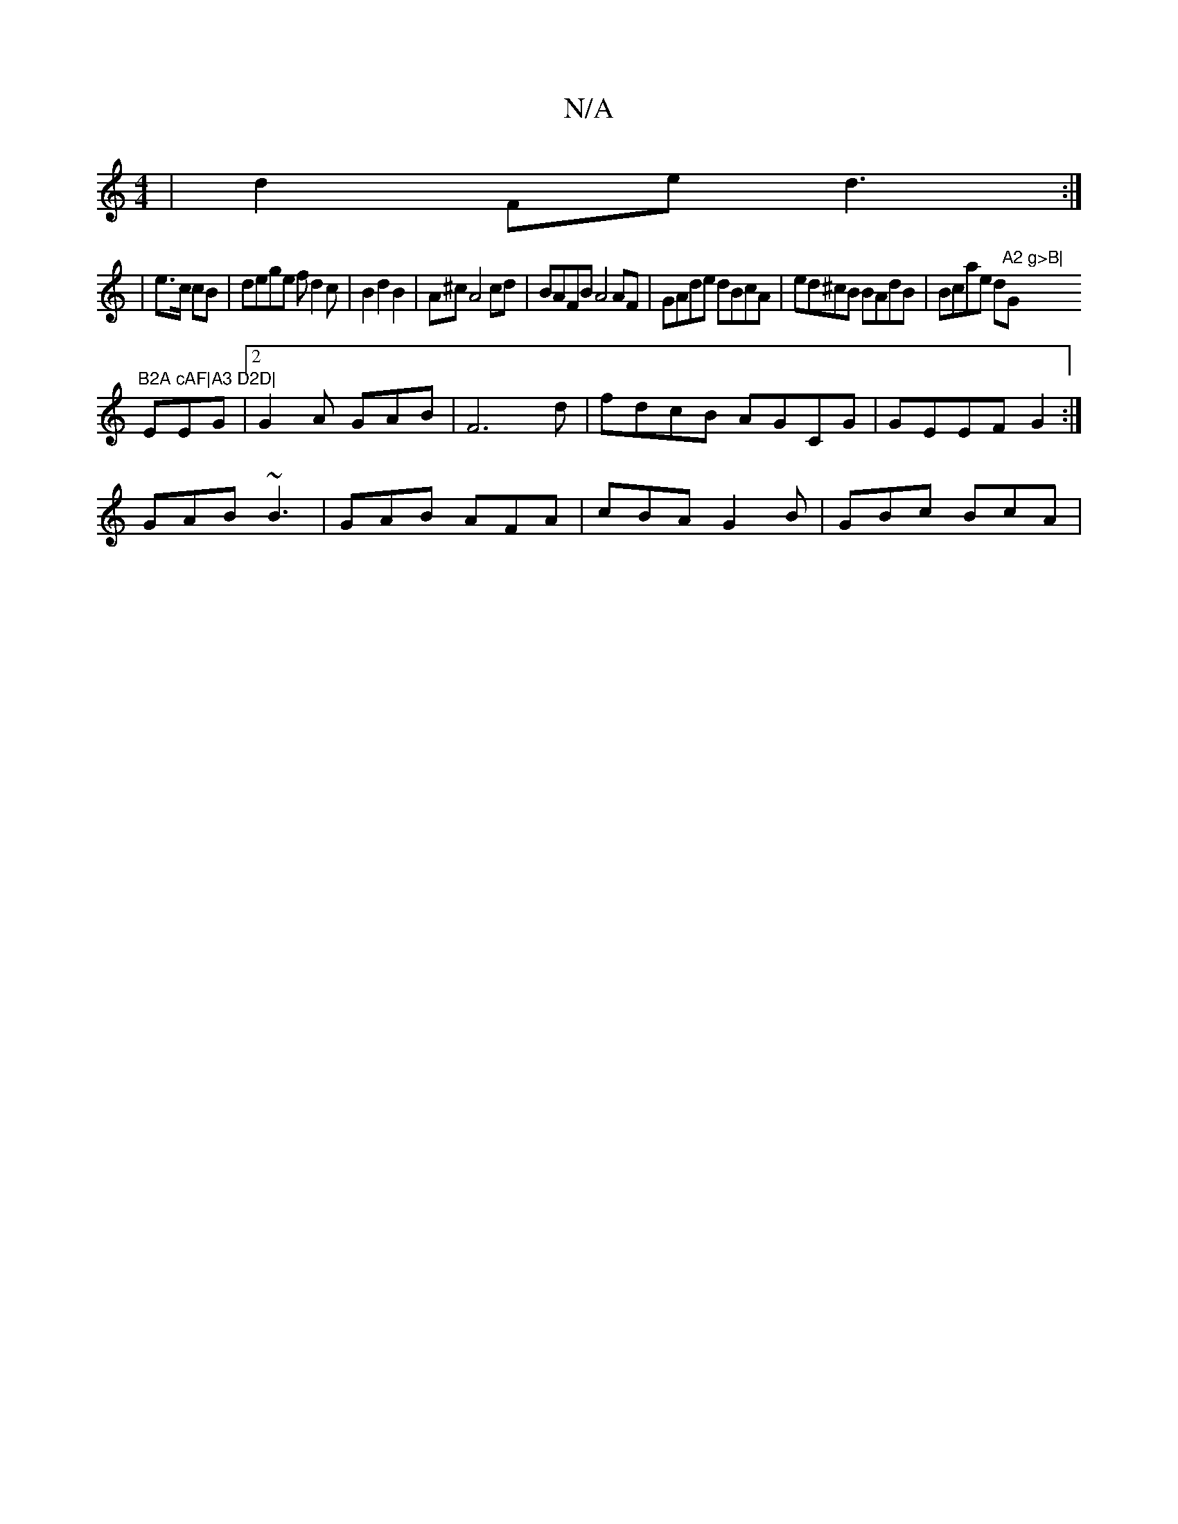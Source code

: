 X:1
T:N/A
M:4/4
R:N/A
K:Cmajor
|d2 Fe d3 :|
|: |e>c cB | dege fd2c|B2 d2B2|A^cA4 cd| BAFB A4AF | GAde dBcA | ed^cB BAdB | Bcae d"A2 g>B|"G"B2A cAF|A3 D2D|
EEG |2 G2 A GAB | F6d | fdcB AGCG|GEEF G2:|
GAB ~B3|GAB AFA|cBA G2B|GBc BcA|